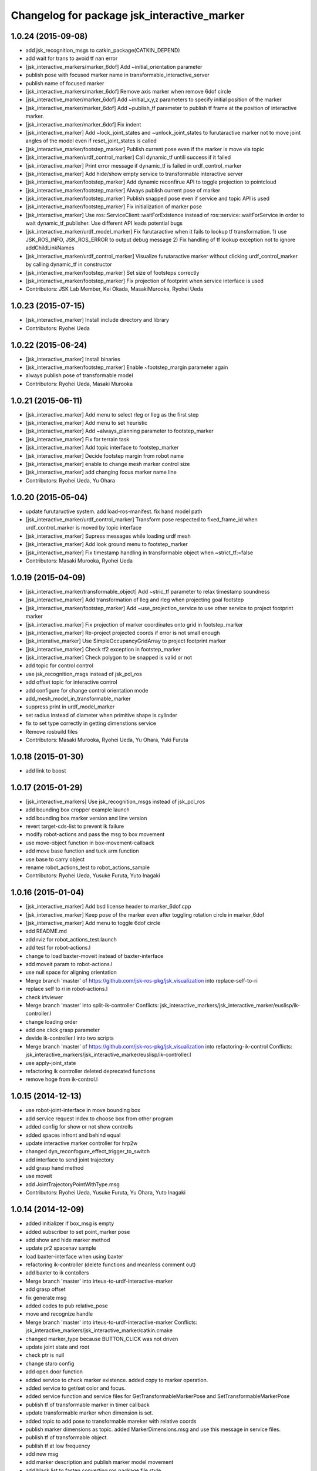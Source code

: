^^^^^^^^^^^^^^^^^^^^^^^^^^^^^^^^^^^^^^^^^^^^
Changelog for package jsk_interactive_marker
^^^^^^^^^^^^^^^^^^^^^^^^^^^^^^^^^^^^^^^^^^^^

1.0.24 (2015-09-08)
-------------------
* add jsk_recognition_msgs to catkin_package(CATKIN_DEPEND)
* add wait for trans to avoid tf nan error
* [jsk_interactive_markers/marker_6dof] Add ~initial_orientation parameter
* publish pose with focused marker name in transformable_interactive_server
* publish name of focused marker
* [jsk_interactive_markers/marker_6dof] Remove axis marker when remove
  6dof circle
* [jsk_interactive_marker/marker_6dof] Add ~initial_x,y,z parameters to
  specify initial position of the marker
* [jsk_interactive_marker/marker_6dof] Add ~publish_tf parameter to
  publish tf frame at the position of interactive marker.
* [jsk_interactive_marker/marker_6dof] Fix indent
* [jsk_interactive_marker] Add ~lock_joint_states and ~unlock_joint_states to furutaractive marker
  not to move joint angles of the model even if reset_joint_states is called
* [jsk_interactive_marker/footstep_marker] Publish current pose even if the marker is move via topic
* [jsk_interactive_marker/urdf_control_marker] Call dynamic_tf untili success if it failed
* [jsk_interactive_marker] Print error message if dynamic_tf is failed
  in urdf_control_marker
* [jsk_interactive_marker] Add hide/show empty service to transformable interactive server
* [jsk_interactive_marker/footstep_marker] Add dynamic reconfirue API to toggle projection to pointcloud
* [jsk_interactive_marker/footstep_marker] Always publish current pose of marker
* [jsk_interactive_marker/footstep_marker] Publish snapped pose even if service and topic API
  is used
* [jsk_interactive_marker/footstep_marker] Fix initialization of marker pose
* [jsk_interactive_marker] Use ros::ServiceClient::waitForExistence
  instead of ros::service::waitForService in order to wait
  dynamic_tf_publisher. Use different API leads potential bugs
* [jsk_interactive_marker/urdf_model_marker] Fix furutaractive when it fails to lookup tf transformation.
  1) use JSK_ROS_INFO, JSK_ROS_ERROR to output debug message
  2) Fix handling of tf lookup exception not to ignore addChildLinkNames
* [jsk_interactive_marker/urdf_control_marker] Visualize furutaractive marker without clicking urdf_control_marker by
  calling dynamic_tf in constructor
* [jsk_interactive_marker/footstep_marker] Set size of footsteps correctly
* [jsk_interactive_marker/footstep_marker] Fix projection of footprint
  when service interface is used
* Contributors: JSK Lab Member, Kei Okada, MasakiMurooka, Ryohei Ueda

1.0.23 (2015-07-15)
-------------------
* [jsk_interactive_marker] Install include directory and library
* Contributors: Ryohei Ueda

1.0.22 (2015-06-24)
-------------------
* [jsk_interactive_marker] Install binaries
* [jsk_interactive_marker/footstep_marker] Enable ~footstep_margin parameter again
* always publish pose of transformable model
* Contributors: Ryohei Ueda, Masaki Murooka

1.0.21 (2015-06-11)
-------------------
* [jsk_interactive_marker] Add menu to select rleg or lleg as the first step
* [jsk_interactive_marker] Add menu to set heuristic
* [jsk_interactive_marker] Add ~always_planning parameter to footstep_marker
* [jsk_interactive_marker] Fix for terrain task
* [jsk_interactive_marker] Add topic interface to footstep_marker
* [jsk_interactive_marker] Decide footstep margin from robot name
* [jsk_interactive_marker] enable to change mesh marker control size
* [jsk_interactive_marker] add changing focus marker name line
* Contributors: Ryohei Ueda, Yu Ohara

1.0.20 (2015-05-04)
-------------------
* update furutaructive system. add load-ros-manifest. fix hand model path
* [jsk_interactive_marker/urdf_control_marker] Transform pose respected to fixed_frame_id
  when urdf_control_marker is moved by topic interface
* [jsk_interactive_marker] Supress messages while loading urdf mesh
* [jsk_interactive_marker] Add look ground menu to footstep_marker
* [jsk_interactive_marker] Fix timestamp handling in transformable object when ~strict_tf:=false
* Contributors: Masaki Murooka, Ryohei Ueda

1.0.19 (2015-04-09)
-------------------
* [jsk_interactive_marker/transformable_object] Add ~stric_tf parameter to
  relax timestamp soundness
* [jsk_interactive_marker] Add transformation of lleg and rleg when
  projecting goal footstep
* [jsk_interactive_marker/footstep_marker] Add ~use_projection_service to
  use other service to project footprint marker
* [jsk_interactive_marker] Fix projection of marker coordinates onto grid
  in footstep_marker
* [jsk_interactive_marker] Re-project projected coords if error is not
  small enough
* [jsk_interative_marker] Use SimpleOccupancyGridArray to project
  footprint marker
* [jsk_interactive_marker] Check tf2 exception in footstep_marker
* [jsk_interactive_marker] Check polygon to be snapped is valid or not
* add topic for control control
* use jsk_recognition_msgs instead of jsk_pcl_ros
* add offset topic for interactive control
* add configure for change control orientation mode
* add_mesh_model_in_transformable_marker
* suppress print in urdf_model_marker
* set radius instead of diameter when primitive shape is cylinder
* fix to set type correctly in getting dimenstions service
* Remove rosbuild files
* Contributors: Masaki Murooka, Ryohei Ueda, Yu Ohara, Yuki Furuta

1.0.18 (2015-01-30)
-------------------
* add link to boost

1.0.17 (2015-01-29)
-------------------
* [jsk_interactive_markers] Use jsk_recognition_msgs instead of jsk_pcl_ros
* add bounding box cropper example launch
* add bounding box marker version and line version
* revert target-cds-list to prevent ik failure
* modify robot-actions and pass the msg to box movement
* use move-object function in box-movement-callback
* add move base function and tuck arm function
* use base to carry object
* rename robot_actions_test to robot_actions_sample
* Contributors: Ryohei Ueda, Yusuke Furuta, Yuto Inagaki

1.0.16 (2015-01-04)
-------------------
* [jsk_interactive_marker] Add bsd license header to marker_6dof.cpp
* [jsk_interactive_marker] Keep pose of the marker even after toggling
  rotation circle in marker_6dof
* [jsk_interactive_marker] Add menu to toggle 6dof circle
* add README.md
* add rviz for robot_actions_test.launch
* add test for robot-actions.l
* change to load baxter-moveit instead of baxter-interface
* add moveit param to robot-actions.l
* use null space for aligning orientation
* Merge branch 'master' of https://github.com/jsk-ros-pkg/jsk_visualization into replace-self-to-ri
* replace self to *ri* in robot-actions.l
* check irtviewer
* Merge branch 'master' into split-ik-controller
  Conflicts:
  jsk_interactive_markers/jsk_interactive_marker/euslisp/ik-controller.l
* change loading order
* add one click grasp parameter
* devide ik-controller.l into two scripts
* Merge branch 'master' of https://github.com/jsk-ros-pkg/jsk_visualization into refactoring-ik-control
  Conflicts:
  jsk_interactive_markers/jsk_interactive_marker/euslisp/ik-controller.l
* use apply-joint_state
* refactoring ik controller deleted deprecated functions
* remove hoge from ik-control.l

1.0.15 (2014-12-13)
-------------------
* use robot-joint-interface in move bounding box
* add service request index to choose box from other program
* added config for show or not show controlls
* added spaces infront and behind equal
* update interactive marker controller for hrp2w
* changed dyn_reconfogure_effect_trigger_to_switch
* add interface to send joint trajectory
* add grasp hand method
* use moveit
* add JointTrajectoryPointWithType.msg
* Contributors: Ryohei Ueda, Yusuke Furuta, Yu Ohara, Yuto Inagaki

1.0.14 (2014-12-09)
-------------------
* added initializer if box_msg is empty
* added subscriber to set point_marker pose
* add show and hide marker method
* update pr2 spacenav sample
* load baxter-interface when using baxter
* refactoring ik-controller (delete functions and meanless comment out)
* add baxter to ik contollers
* Merge branch 'master' into irteus-to-urdf-interactive-marker
* add grasp offset
* fix generate msg
* added codes to pub relative_pose
* move and recognize handle
* Merge branch 'master' into irteus-to-urdf-interactive-marker
  Conflicts:
  jsk_interactive_markers/jsk_interactive_marker/catkin.cmake
* changed marker_type because BUTTON_CLICK was not driven
* update joint state and root
* check ptr is null
* change staro config
* add open door function
* added service to check marker existence. added copy to marker operation.
* added service to get/set color and focus.
* added service function and service files for GetTransformableMarkerPose and SetTransformableMarkerPose
* publish tf of transformable marker in timer callback
* update transformable marker when dimension is set.
* added topic to add pose to transformable mareker with relative coords
* publish marker dimensions as topic. added MarkerDimensions.msg and use this message in service files.
* publish tf of transformable object.
* publish tf at low frequency
* add new msg
* add marker description and publish marker model movement
* add black list to fasten converting ros package file style
* improve speed of creating marker
* fix bag
* fix link when robot mode
* add center marker to urdf control marker
* modified teleop source for hrp2jsknts
* set fixed link
* adding hrp2w interactive markers
* rotate marker in world coorlds
* merge origin/master and fixed conflicts
* added service to set/get marker dimensions
* use msg int value for object shape.
* move msg to jsk_rviz_plugins
* add transformable marker operator panel
* add RequestMarkerOperate
* Merging and update
* integrate files and arrange srv
* disable one click grasp by default
* add reconfigure to transformable server
* use Eigen for transfomation in addPose
* added new srvice for transformable object. added ros service to insert/erase marker dynamically.
* update marker pose when marker menu changed
* display ik controller info
* Merge remote-tracking branch 'tarukosu/hand-marker-for-im-control' into hand-marker-for-im-control
* add scale for urdf marker
* use robot description for hand marker
* update launch file
* add samplerobot yaml
* add samplerobot controller
* add staro hand
* update base pose
* extract hand urdf from all urdf
* do not use *robot-offset*
* Remove warning message of FootstepMarker
* Supress messages from footstep_marker
* delete old code
* load urdf to visualize hand pose
* move functions to interactive_marker_utils.cpp
* add hand marker for hrp2
* tiny debug to avoid compilation warning
* Contributors: Hiroaki Yaguchi, Kei Okada, Yuto Inagaki, Ryohei Ueda, Masaki Murooka, Eisoku Kuroiwa, Yusuke Furuta, Yu Ohara

1.0.13 (2014-10-10)
-------------------
* add tabletop launch file
* Solve inverse kinematics with use-torso t
* do not use ik server for pr2
* add staro interactive marker
* add staro launch file
* add parameter to set menu
* add staro
* add arm ik and torso ik
* set frame id
* check having legs
* interactive marker control for hrp2
* add dependency on jsk_rviz_plugins
* Speed up grasp-pose movement
* add parameter
* rename launch file
* publish first handle pose
* add callback to grasp object
* subscribe initial handle pose
* add bounding box marker name and remove description
* refactor launch file
* do not use old ik-server-function
* move to jsk_interactive_marker and modify spacenav rotate
  add GetPose.srv
* Does not set the name of interactive marker for bounding box, because
  the name is too annoying
* update urdf model with topic
* add launch file to make bounding box interactive marker
* Contributors: Ryohei Ueda, Eisoku Kuroiwa, Yusuke Furuta, Yuto Inagaki

1.0.12 (2014-09-23)
-------------------
* Generate srv files on catkin
* Contributors: Ryohei Ueda

1.0.11 (2014-09-22)
-------------------
* jsk_interactive_marker does not depend on geometry
* Contributors: Ryohei Ueda

1.0.10 (2014-09-13)
-------------------
* add new executable to control CameraInfo with interactive marker
* Contributors: Ryohei Ueda

1.0.9 (2014-09-07)
------------------
* add ${PROJECT_NAME}_gencfg to all depends
* Contributors: Kei Okada

1.0.8 (2014-09-04)
------------------
* control marker with topic
* reset hand pose
* update catkin.cmake for urdf_control_marker
* root control marker for urdf marker
* rename config file
* use jsk_topic_tools::TimeAccumulator instead of jsk_pcl_ros::TimeAccumulator
* add include for catkin
* Contributors: Ryohei Ueda, Yusuke Furuta

1.0.7 (2014-08-06)
------------------
* add new program: pointcloud_cropper to crop pointcloud with interactive marker
* add config file for interactive point cloud
* update launch for pr2 gripper
* receive handle pose and publish it
* pick and place sample eus
* add reset root pose functions
* add reset marker callback
* rm empty line
* revert README.txt
* move .rviz.default to .rviz when making
* rename .rviz to .rviz.default
* use Eigen::Vector3f in footstep_marker because of the change of the api
  of jsk_pcl_ros
* depends on ${catkin_EXPORTED_TARGETS} to wait for message generation
* update footstep_marker to publish snapped pose to the planes
* support resuming the previous footstep on footstep_marker
* toggle 6dof marker via menu of footstep_marker
* toggle visualization of 6dof marker of footstep_marker via ~show_6dof_control parameter
* publish hand marker pose
* publish selected marker index
* snap the goal direction to the planes even with joy stick command
* do not use deprecated functions to convert tf and kdl instances to avoid
  compilation warning
* add 'Cancel Walk' menu to footstep marker
* Initialize the position of the marker to the frame if ~initial_reference_frame is specified
* register planDoneCB to the sendGoal function to the planner in footstep_marker
* asynchronously get the result of the footstep planning in footstep_marker
* add interactive_point_cloud.h
* add bounding box
* change paramater with dynamic reconfigure
* publish marker pose
* add interactive point cloud
* Contributors: Ryohei Ueda, Yusuke Furuta

1.0.6 (2014-07-14)
------------------
* add grasp method
* publish root pose when clicked
* launch file for pr2 gripper marker
* display multi marker
* add PR2 gripper xacro and setting file
* set initial joint state
* add class to set urdf marker config
* Contributors: Yusuke Furuta

1.0.5 (2014-06-29)
------------------
* add param to designate tf origin
* add new menu to call "estimate occlusion"
* skip planning until release the marker
* automatically snap the footstep marker to the plane if ~use_plane_snap
  is set to true
* publish the selected bounding box as BondingBoxArray for visualization
* publish the selected box as well as the index of the box
* add dummy camera launch file
* Contributors: Ryohei Ueda, Yusuke Furuta, Masaki Murooka

1.0.4 (2014-05-31)
------------------
* jsk_interactive_marker: fix for rosbuild, add mk/rosbuild to package.xml
* add "execute the plan" and "force to replan" mouse menu to footstep_marker
* add bounding_box_marker to select jsk_pcl_ros/BoundingBoxArray
* Contributors: Ryohei Ueda, Kei Okada

1.0.3 (2014-05-22)
------------------
* update depreceted functions
* add depend to roslib roscpp for ros::package

1.0.2 (2014-05-21)
------------------
* add interactive_markers and urdf

1.0.1 (2014-05-20)
------------------
* use geometry package to install orocos_kdl, since orocos_kdl is not installed via rosdep https://github.com/ros/rosdistro/pull/4336
* Contributors: Kei Okada

1.0.0 (2014-05-17)
------------------

0.0.3 (2014-05-15)
------------------

0.0.2 (2014-05-15)
------------------
* compile executables after message generation
* wait for service before making service client
* remove dependency on hrpsys_gazebo_atlas when using pr2
* Merge branch 'master' of https://github.com/jsk-ros-pkg/jsk_visualization into service-persistent-true
* use rotation-axis in inverse-kinematics
* set persistent true in dynamic_tf_publisher_client
* delete code using robot_state_publisher
* delete move_base_marker
* add jsk_pcl_ros message dependency
* change the location of catkin_package and generate_messages
* change marker frame id to /map
* Add method to set marker root link to robot root link
* Not use joint_state_publisher but use dynamic_tf_publisher when making
  robot marker
* add method to publish base pose
* add an interface to call footstep_controller from other programs to footstep_marker
* support foot offset parameters for initial feet placements
* use tf_conversions and eigen_conversions to convert tf::Transform to geometry_msgs::Pose
* use tf::Transform to store offset information
* implement readPoseParam
  a function to read geometry_msgs/Pose from a rosparameter
* add gitignore to jsk_interactive_marker
* add move base marker sample
* add controller to move base
* use tf_prefix instead of model name
* divide ik-controller.l into class and make instance
* use yaml for move base marker
* use `'tf_prefix_' instead of 'model_name_ + /'`
* `#7 <https://github.com/jsk-ros-pkg/jsk_visualization/issues/7>`_: fix typo of jsk_interactive_marker of manifest.xml
* `#7 <https://github.com/jsk-ros-pkg/jsk_visualization/issues/7>`_: reverted depend tags in manifest.xml of jsk_interactive_markers
* `#7 <https://github.com/jsk-ros-pkg/jsk_visualization/issues/7>`_: add actionlib dependency to jsk_interactive_marker
* `#7 <https://github.com/jsk-ros-pkg/jsk_visualization/issues/7>`_: fix catkin cmake syntax: CATKIN-DEPENDS -> CATKIN_DEPENDS
* `#7 <https://github.com/jsk-ros-pkg/jsk_visualization/issues/7>`_: fix description of jsk_interactive_marker/manifest.xml
* use rosdep name for rviz and actionlib_msgs
* add urdf marker in order to move base link
* add method to get joint state from robot
* update footstep_marker in order to reset iniital pose
* not use ik-server
* trying to deal with new ik server
* fixing urdf_model_marker to link urdf_model_maker_main.cpp
* divide urdf_model_marker into class definition and main function
* fixing the position of the frame id
* use interactive_marker_helpers
* initialize feet position correctly
* add hand frame slot in ik-controller
* delete ros warining and make faster
* modify pass to pr2 ik server
* adding marker to visualize initial state
* adding method to estimate initial state of footstep from frame_id
* catkinize jsk_interactive_marker for hydro
* use joint state publisher when using pr2
* add mesh file path in linkMarkerMap
* fix bag in method to find ros package path from full path
* add method to move root link
* add ik controller and launch file
* update urdf model markers testfile
* adding marker_6dof, which is controllable via rostopic and rviz
* add launch file to controll robot with interactive marker
* add base_frame parameter in point_cloud_marker
* supporting z-direction
* calling SnapIt from outer program
* enable footstep planner in sample
* support to disable planner calling from footstep_marker
* add use_visible_color parameter to change color
* adding interactive marker for footstep planning
* adding footstep interactive marker
* set Use Link as Arm by default
* rotate hand in local coordinates
* add src to convert .world to .yaml
* rename Don't allow rotation / allow rotation, use 6D / 3D, 3D (positon) as default
* add subscriber to toggle rotation axis
* add subscriber to toggle start ik
* add center sphere marker to control position
* change door marker size
* show footsteps each 2
* remenmber previous door position
* fix previous step button
* supporting showing footstep list
* set foot step by rosparam
* update
* change resolution of knob color
* change control size to max size of box
* add color knob
* get scale from urdf
* clean up code and write dummy 0 joint-angle to Joint::PRISMATIC
* add wall in door_foot.cpp
* change foot position when open door
* use robot description in atlas-real
* add sphere and box marker in urdf model marker
* add sphere and box marker in urdf model marker
* be quiet
* updating rviz
* add look at menu and message
* add marker to visualize door and foot
* fix foot position of triangle
* add move it exec cancel button
* update defaultset
* fix bag of urdf_model_marker
* add Triangle Marker to visualize foot position
* add Touch It msg
* adding clear function for external program
* changing default value
* not publish joint state all time
* adding some external control
* updating for external programs
* untabify
* add change marker size menu
* stop ik by default
* fix bag and reset marker id when clear button is pressed
* add IM to get designated Point Cloud
* add menu to select using ik server
* reset when marker was reset
* fix to use joint_state_publisher and robot_state_publisher
* add joint_state_publisher.py
* add use_dynamic_tf to disable dynamic tf
* change marker size of urdf marker
* publishJointState on resetMarkerCB
* add special pose (fg manip pose)
* we can show and hide interactive marker
* add .rviz  for interactive_marker
* change frame-id from odom to map
* modify caliculation of tf from odom to marker
* add menu to cancel planned motion
* add visualizaion mode to visualize IK
* we can select Arm Ik , Torso Ik or Fullbody Ik
* add registration mode in urdf_model_marker
* added marker_array for viewing collision lines in rviz
* add .rviz for atlas_joint_marker
* Use package:// instead of file:// to designate mesh file name
* use jsk urdf model for atlas
* add launch file for moving joints for atlas
* update README.txt
* display parent link marker when fixed joint clicked
* add joint limit in joint robot marker
* add Function to set 1 Joint Angle
* reset robot marker to real robot
* add patch file for atlas.urdf to use RobotIM
* add Move Robot Joint Marker
* add cylinder marker when joint dont include mesh
* add yaml for Fridge model in 73b2
* add msg to designate marker movement
* attach Grasp Point to Model Marker
* change display of move marker when clicking
* use configuration yaml file to set models
* get full path of gazebo model
* set Move Marker based on Joint axis
* add dependancy on dynamic_tf_publisher
* making interactive marker based on urdf model
* add finger interactive marker
* add menu to change whether robot use torso
* add Marker Type in msgs
* add hand shape interactive marker
* add interactive operation sample of eus simulator
* add head marker and change msg
* add jsk_interactive_markers/ by yusuke furuta
* Contributors: Youhei Kakiuchi, Kei Okada, Shintaro Noda, Masaki Murooka, Ryohei Ueda, Yusuke Furuta
